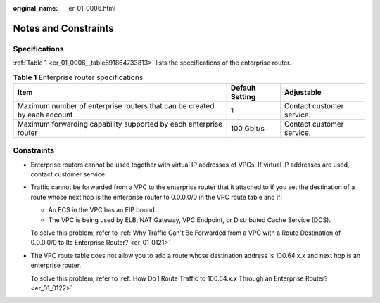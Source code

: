 :original_name: er_01_0006.html

.. _er_01_0006:

Notes and Constraints
=====================

Specifications
--------------

:ref:`Table 1 <er_01_0006__table591864733813>` lists the specifications of the enterprise router.

.. _er_01_0006__table591864733813:

.. table:: **Table 1** Enterprise router specifications

   +--------------------------------------------------------------------------+-----------------+---------------------------+
   | Item                                                                     | Default Setting | Adjustable                |
   +==========================================================================+=================+===========================+
   | Maximum number of enterprise routers that can be created by each account | 1               | Contact customer service. |
   +--------------------------------------------------------------------------+-----------------+---------------------------+
   | Maximum forwarding capability supported by each enterprise router        | 100 Gbit/s      | Contact customer service. |
   +--------------------------------------------------------------------------+-----------------+---------------------------+

Constraints
-----------

-  Enterprise routers cannot be used together with virtual IP addresses of VPCs. If virtual IP addresses are used, contact customer service.

-  Traffic cannot be forwarded from a VPC to the enterprise router that it attached to if you set the destination of a route whose next hop is the enterprise router to 0.0.0.0/0 in the VPC route table and if:

   -  An ECS in the VPC has an EIP bound.
   -  The VPC is being used by ELB, NAT Gateway, VPC Endpoint, or Distributed Cache Service (DCS).

   To solve this problem, refer to :ref:`Why Traffic Can't Be Forwarded from a VPC with a Route Destination of 0.0.0.0/0 to Its Enterprise Router? <er_01_0121>`

-  The VPC route table does not allow you to add a route whose destination address is 100.64.x.x and next hop is an enterprise router.

   To solve this problem, refer to :ref:`How Do I Route Traffic to 100.64.x.x Through an Enterprise Router? <er_01_0122>`
